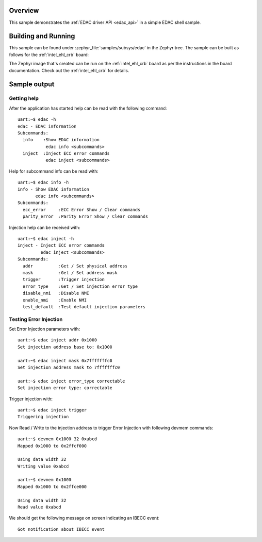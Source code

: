 .. zephyr:code-sample:: edac
   :name: EDAC shell
   :relevant-api: edac

   Test error detection and correction (EDAC) using shell commands.

Overview
********

This sample demonstrates the :ref:`EDAC driver API <edac_api>` in a simple EDAC shell sample.

Building and Running
********************

This sample can be found under :zephyr_file:`samples/subsys/edac` in the
Zephyr tree.
The sample can be built as follows for the :ref:`intel_ehl_crb` board:

.. zephyr-app-commands::
   :zephyr-app: samples/subsys/edac
   :host-os: unix
   :board: intel_ehl_crb
   :goals: build
   :compact:

The Zephyr image that's created can be run on the :ref:`intel_ehl_crb` board
as per the instructions in the board documentation. Check out the
:ref:`intel_ehl_crb` for details.

Sample output
*************

Getting help
============

After the application has started help can be read with the following
command::

   uart:~$ edac -h
   edac - EDAC information
   Subcommands:
     info    :Show EDAC information
              edac info <subcommands>
     inject  :Inject ECC error commands
              edac inject <subcommands>

Help for subcommand info can be read with::

   uart:~$ edac info -h
   info - Show EDAC information
          edac info <subcommands>
   Subcommands:
     ecc_error     :ECC Error Show / Clear commands
     parity_error  :Parity Error Show / Clear commands

Injection help can be received with::

   uart:~$ edac inject -h
   inject - Inject ECC error commands
            edac inject <subcommands>
   Subcommands:
     addr          :Get / Set physical address
     mask          :Get / Set address mask
     trigger       :Trigger injection
     error_type    :Get / Set injection error type
     disable_nmi   :Disable NMI
     enable_nmi    :Enable NMI
     test_default  :Test default injection parameters

Testing Error Injection
=======================

Set Error Injection parameters with::

   uart:~$ edac inject addr 0x1000
   Set injection address base to: 0x1000

   uart:~$ edac inject mask 0x7fffffffc0
   Set injection address mask to 7fffffffc0

   uart:~$ edac inject error_type correctable
   Set injection error type: correctable

Trigger injection with::

   uart:~$ edac inject trigger
   Triggering injection

Now Read / Write to the injection address to trigger Error Injection with
following devmem commands::

   uart:~$ devmem 0x1000 32 0xabcd
   Mapped 0x1000 to 0x2ffcf000

   Using data width 32
   Writing value 0xabcd

   uart:~$ devmem 0x1000
   Mapped 0x1000 to 0x2ffce000

   Using data width 32
   Read value 0xabcd

We should get the following message on screen indicating an IBECC event::

   Got notification about IBECC event
